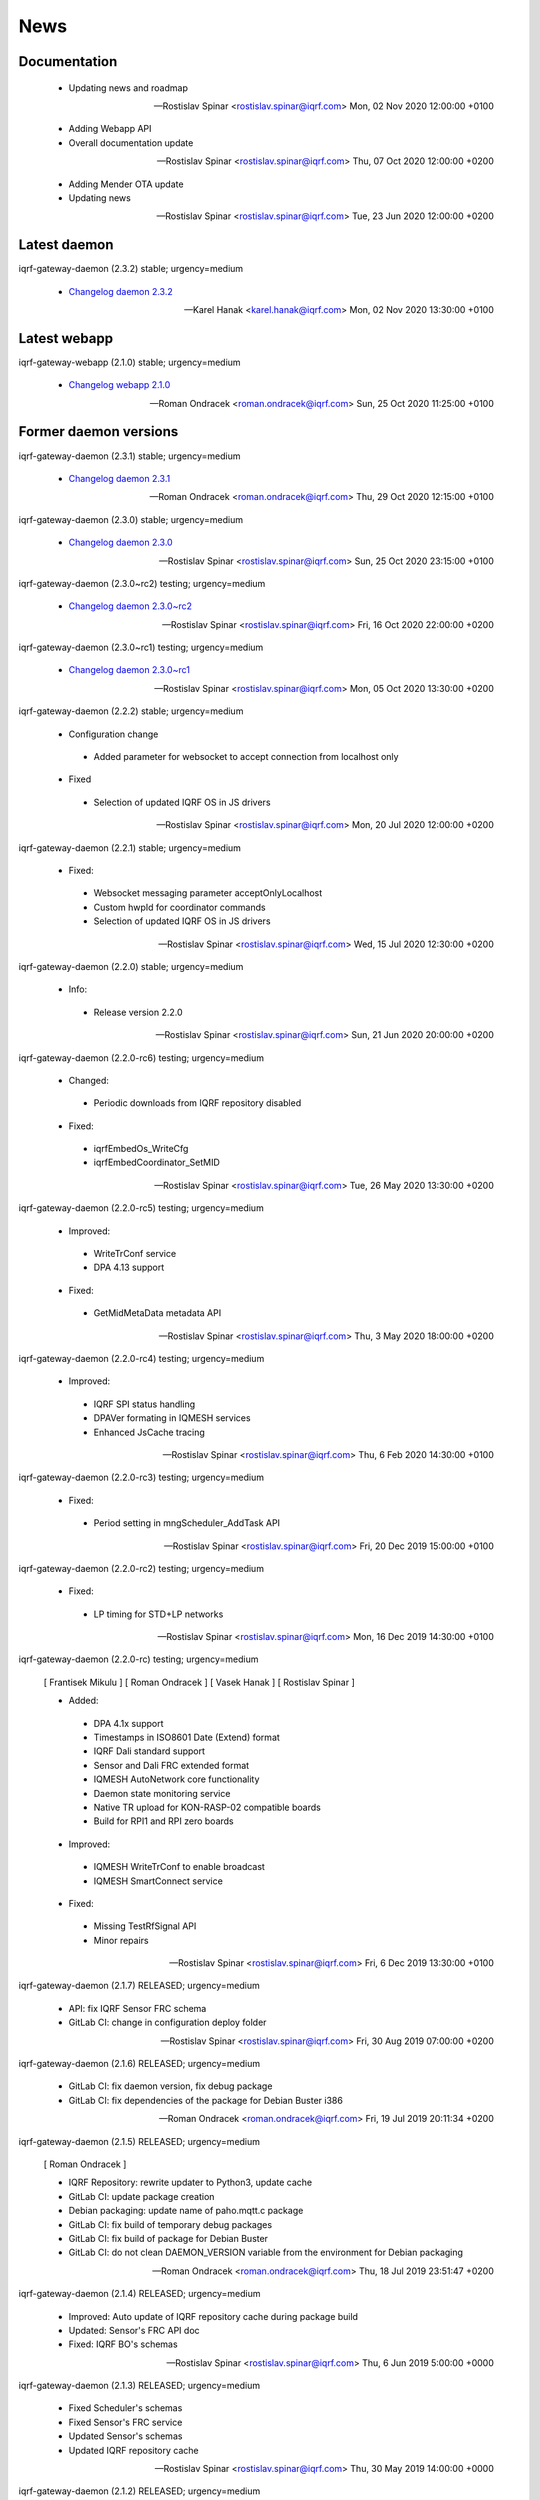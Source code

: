 ﻿News
====

Documentation
-------------

 * Updating news and roadmap

 -- Rostislav Spinar <rostislav.spinar@iqrf.com>  Mon, 02 Nov 2020 12:00:00 +0100

 * Adding Webapp API
 * Overall documentation update

 -- Rostislav Spinar <rostislav.spinar@iqrf.com>  Thu, 07 Oct 2020 12:00:00 +0200

 * Adding Mender OTA update
 * Updating news

 -- Rostislav Spinar <rostislav.spinar@iqrf.com>  Tue, 23 Jun 2020 12:00:00 +0200

Latest daemon
-------------

iqrf-gateway-daemon (2.3.2) stable; urgency=medium

 * `Changelog daemon 2.3.2`_

 -- Karel Hanak <karel.hanak@iqrf.com>  Mon, 02 Nov 2020 13:30:00 +0100

.. _`Changelog daemon 2.3.2`: https://gitlab.iqrf.org/open-source/iqrf-gateway-daemon/-/blob/v2.3.2/debian/changelog#L1

Latest webapp
-------------

iqrf-gateway-webapp (2.1.0) stable; urgency=medium

 * `Changelog webapp 2.1.0`_

 -- Roman Ondracek <roman.ondracek@iqrf.com>  Sun, 25 Oct 2020 11:25:00 +0100

.. _`Changelog webapp 2.1.0`: https://gitlab.iqrf.org/open-source/iqrf-gateway-webapp/-/blob/v2.1.0/debian/changelog#L1

Former daemon versions
----------------------

iqrf-gateway-daemon (2.3.1) stable; urgency=medium

 * `Changelog daemon 2.3.1`_

 -- Roman Ondracek <roman.ondracek@iqrf.com>  Thu, 29 Oct 2020 12:15:00 +0100

.. _`Changelog daemon 2.3.1`: https://gitlab.iqrf.org/open-source/iqrf-gateway-daemon/-/blob/v2.3.1/debian/changelog#L1

iqrf-gateway-daemon (2.3.0) stable; urgency=medium

 * `Changelog daemon 2.3.0`_

 -- Rostislav Spinar <rostislav.spinar@iqrf.com>  Sun, 25 Oct 2020 23:15:00 +0100

.. _`Changelog daemon 2.3.0`: https://gitlab.iqrf.org/open-source/iqrf-gateway-daemon/-/blob/v2.3.0/debian/changelog#L1

iqrf-gateway-daemon (2.3.0~rc2) testing; urgency=medium

 * `Changelog daemon 2.3.0~rc2`_

 -- Rostislav Spinar <rostislav.spinar@iqrf.com>  Fri, 16 Oct 2020 22:00:00 +0200

.. _`Changelog daemon 2.3.0~rc2`: https://gitlab.iqrf.org/open-source/iqrf-gateway-daemon/-/blob/v2.3.0-rc2/debian/changelog#L1

iqrf-gateway-daemon (2.3.0~rc1) testing; urgency=medium

 * `Changelog daemon 2.3.0~rc1`_

 -- Rostislav Spinar <rostislav.spinar@iqrf.com>  Mon, 05 Oct 2020 13:30:00 +0200

.. _`Changelog daemon 2.3.0~rc1`: https://gitlab.iqrf.org/open-source/iqrf-gateway-daemon/-/blob/v2.3.0-rc1/debian/changelog#L1

iqrf-gateway-daemon (2.2.2) stable; urgency=medium
 
 * Configuration change
  * Added parameter for websocket to accept connection from localhost only 
 
 * Fixed
  * Selection of updated IQRF OS in JS drivers

 -- Rostislav Spinar <rostislav.spinar@iqrf.com>  Mon, 20 Jul 2020 12:00:00 +0200

iqrf-gateway-daemon (2.2.1) stable; urgency=medium

 * Fixed:
  * Websocket messaging parameter acceptOnlyLocalhost
  * Custom hwpId for coordinator commands
  * Selection of updated IQRF OS in JS drivers

 -- Rostislav Spinar <rostislav.spinar@iqrf.com>  Wed, 15 Jul 2020 12:30:00 +0200

iqrf-gateway-daemon (2.2.0) stable; urgency=medium

 * Info:
  * Release version 2.2.0

 -- Rostislav Spinar <rostislav.spinar@iqrf.com>  Sun, 21 Jun 2020 20:00:00 +0200

iqrf-gateway-daemon (2.2.0-rc6) testing; urgency=medium

 * Changed:
  * Periodic downloads from IQRF repository disabled

 * Fixed:
  * iqrfEmbedOs_WriteCfg
  * iqrfEmbedCoordinator_SetMID 

 -- Rostislav Spinar <rostislav.spinar@iqrf.com>  Tue, 26 May 2020 13:30:00 +0200

iqrf-gateway-daemon (2.2.0-rc5) testing; urgency=medium

 * Improved:
  * WriteTrConf service
  * DPA 4.13 support

 * Fixed:
  * GetMidMetaData metadata API 

 -- Rostislav Spinar <rostislav.spinar@iqrf.com>  Thu, 3 May 2020 18:00:00 +0200

iqrf-gateway-daemon (2.2.0-rc4) testing; urgency=medium

 * Improved:
  * IQRF SPI status handling
  * DPAVer formating in IQMESH services
  * Enhanced JsCache tracing 

 -- Rostislav Spinar <rostislav.spinar@iqrf.com>  Thu, 6 Feb 2020 14:30:00 +0100

iqrf-gateway-daemon (2.2.0-rc3) testing; urgency=medium

 * Fixed:
  * Period setting in mngScheduler_AddTask API

 -- Rostislav Spinar <rostislav.spinar@iqrf.com>  Fri, 20 Dec 2019 15:00:00 +0100

iqrf-gateway-daemon (2.2.0-rc2) testing; urgency=medium

 * Fixed:
  * LP timing for STD+LP networks

 -- Rostislav Spinar <rostislav.spinar@iqrf.com>  Mon, 16 Dec 2019 14:30:00 +0100

iqrf-gateway-daemon (2.2.0-rc) testing; urgency=medium

 [ Frantisek Mikulu ]
 [ Roman Ondracek ]
 [ Vasek Hanak ]
 [ Rostislav Spinar ]

 * Added:
  * DPA 4.1x support
  * Timestamps in ISO8601 Date (Extend) format
  * IQRF Dali standard support
  * Sensor and Dali FRC extended format
  * IQMESH AutoNetwork core functionality
  * Daemon state monitoring service
  * Native TR upload for KON-RASP-02 compatible boards
  * Build for RPI1 and RPI zero boards

 * Improved: 
  * IQMESH WriteTrConf to enable broadcast
  * IQMESH SmartConnect service
  
 * Fixed: 
  * Missing TestRfSignal API
  * Minor repairs

 -- Rostislav Spinar <rostislav.spinar@iqrf.com>  Fri, 6 Dec 2019 13:30:00 +0100

iqrf-gateway-daemon (2.1.7) RELEASED; urgency=medium

 * API: fix IQRF Sensor FRC schema
 * GitLab CI: change in configuration deploy folder

 -- Rostislav Spinar <rostislav.spinar@iqrf.com>  Fri, 30 Aug 2019 07:00:00 +0200

iqrf-gateway-daemon (2.1.6) RELEASED; urgency=medium

 * GitLab CI: fix daemon version, fix debug package
 * GitLab CI: fix dependencies of the package for Debian Buster i386

 -- Roman Ondracek <roman.ondracek@iqrf.com>  Fri, 19 Jul 2019 20:11:34 +0200

iqrf-gateway-daemon (2.1.5) RELEASED; urgency=medium

 [ Roman Ondracek ]

 * IQRF Repository: rewrite updater to Python3, update cache
 * GitLab CI: update package creation
 * Debian packaging: update name of paho.mqtt.c package
 * GitLab CI: fix build of temporary debug packages
 * GitLab CI: fix build of package for Debian Buster
 * GitLab CI: do not clean DAEMON_VERSION variable from the environment for Debian packaging

 -- Roman Ondracek <roman.ondracek@iqrf.com>  Thu, 18 Jul 2019 23:51:47 +0200

iqrf-gateway-daemon (2.1.4) RELEASED; urgency=medium

 * Improved: Auto update of IQRF repository cache during package build
 * Updated: Sensor's FRC API doc
 * Fixed: IQRF BO's schemas
   
 -- Rostislav Spinar <rostislav.spinar@iqrf.com>  Thu, 6 Jun 2019 5:00:00 +0000

iqrf-gateway-daemon (2.1.3) RELEASED; urgency=medium

 * Fixed Scheduler's schemas
 * Fixed Sensor's FRC service
 * Updated Sensor's schemas
 * Updated IQRF repository cache
   
 -- Rostislav Spinar <rostislav.spinar@iqrf.com>  Thu, 30 May 2019 14:00:00 +0000

iqrf-gateway-daemon (2.1.2) RELEASED; urgency=medium

 * Removing Autonetwork service from API and CFG
  
 -- Rostislav Spinar <rostislav.spinar@iqrf.com>  Sun, 12 May 2019 21:00:00 +0000

iqrf-gateway-daemon (2.1.1) RELEASED; urgency=medium

 [ Frantisek Mikulu ]
 [ Roman Ondracek ]
 [ Rostislav Spinar ]

 * IQRF UART receive handling improved
 * IQRF repository cache updated
  
 -- Rostislav Spinar <rostislav.spinar@iqrf.com>  Wed, 8 May 2019 23:30:00 +0000

iqrf-gateway-daemon (2.1.0) RELEASED; urgency=medium

 [ Frantisek Mikulu ]
 [ Michal Konopa ]
 [ Vasek Hanak ]
 [ Dusan Machut ]
 [ Roman Ondracek ]
 [ Rostislav Spinar ]

 * DPAv40x support
 * Metadata API introduced
 * IQMESH service for RemoveBond
 * Scheduler API enhanced and persistent
 * Deb packages for Armel arch
 * Docker support
 * Source code released
 * Many fixes and improvements 
  
 -- Rostislav Spinar <rostislav.spinar@iqrf.com>  Fri, 3 May 2019 13:30:00 +0000

iqrf-gateway-daemon (2.0.0) RELEASED; urgency=medium

 [ Frantisek Mikulu ]
 [ Michal Konopa ]
 [ Roman Ondracek ]
 [ Rostislav Spinar ]

 * Requesting initial async packet from the coordinator if not received during boot
 * Monitoring initial async packet from the coordinator during runtime and setting RF mode
 * WriteTrConf service improved
 * BondNodeLocal and SmartConnect services improved
 * Setting hwpId for IQRF Sensor FRC fixed

 -- Rostislav Spinar <rostislav.spinar@iqrf.com>  Thu, 22 Nov 2018 12:00:00 +0000

iqrf-gateway-daemon (2.0.0-rc) testing; urgency=medium

 [ Frantisek Mikulu ]
 [ Michal Konopa ]
 [ Vasek Hanak ]
 [ Dusan Machut ]
 [ Vlastimil Kosar ]
 [ Roman Ondracek ]
 [ Jaromir Mastik ]
 [ Michal Valny ]
 [ Rostislav Spinar ]

 * IQRF JSON API v2, v1
 * IQRF Standard
 * IQRF Repository - offline/online
 * IQMESH Network services
 * MQ, MQTT, Websocket messaging
 * SPI, UART, CDC interfaces
 * DPA timing - unicast, broadcast, FRC
 * DPA 3.03, 3.02

 -- Rostislav Spinar <rostislav.spinar@iqrf.com>  Tue, 31 Oct 2018 11:20:00 +0000

Former webapp versions
----------------------

iqrf-gateway-webapp (2.1.0~rc3) testing; urgency=medium

 * `Changelog webapp 2.1.0~rc3`_

 -- Roman Ondracek <roman.ondracek@iqrf.com>  Wed, 14 Oct 2020 01:55:00 +0200

.. _`Changelog webapp 2.1.0~rc3`: https://gitlab.iqrf.org/open-source/iqrf-gateway-webapp/-/blob/v2.1.0-rc3/debian/changelog#L1

iqrf-gateway-webapp (2.1.0~rc2) testing; urgency=medium

 * `Changelog webapp 2.1.0~rc2`_

 -- Roman Ondracek <roman.ondracek@iqrf.com>  Fri, 09 Oct 2020 00:15:00 +0200

.. _`Changelog webapp 2.1.0~rc2`: https://gitlab.iqrf.org/open-source/iqrf-gateway-webapp/-/blob/v2.1.0-rc2/debian/changelog#L1

iqrf-gateway-webapp (2.1.0~rc1) testing; urgency=medium

 * `Changelog webapp 2.1.0~rc1`_

 -- Roman Ondracek <roman.ondracek@iqrf.com>  Tue, 06 Oct 2020 06:10:00 +0200

.. _`Changelog webapp 2.1.0~rc1`: https://gitlab.iqrf.org/open-source/iqrf-gateway-webapp/-/blob/v2.1.0-rc1/debian/changelog#L1

iqrf-gateway-webapp (2.0.0) stable; urgency=medium

 * Info:
  * Release version 2.0.0

 -- Roman Ondracek <roman.ondracek@iqrf.com>  Mon, 22 Jun 2020 20:00:00 +0200

iqrf-gateway-webapp (2.0.0-rc17) testing; urgency=medium

  * Prepare for version 2.0.0-rc17
  * API: check user language and role while user creation and editing
  * Makefile: fix patch for Doctrine ORM

 -- Roman Ondracek <roman.ondracek@iqrf.com>  Wed, 10 Jun 2020 21:15:00 +0200

iqrf-gateway-webapp (2.0.0-rc16) testing; urgency=medium

  * Prepare for version v2.0.0-rc16
  * Makefile: apply patches for installation
  * GitLab CI: fix Debian package creation for IQD-GW-01
  * Makefile: do not install documentations for dependencies
  * API: add JSON schema for WiFi network list
  * Feature: add link to Grafana dashboard
  * Tests: add skeleton for API automated testing
  * API: fix user edit Tests: add features
  * GitLab CI: add API testing
  * GitLab CI: fix configuration
  * GitLab CI: fix syntax
  * API: fix API endpoint for user creation
  * API: fix JWT authenticator
  * Behat: refactor features
  * Behat: fix coding style
  * Gateway: fix disk, memory and swap sizes on 32-bit systems
  * Install: add error messages for SQL driver is missing (fix IQRF-GATEWAY-WEBAPP-3B) and database table is missing (fix IQRF-GATEWAY-WEBAPP-28)
  * Docker: fix images for latest tags
  * GitLab CI: fix IQD-GW-01 stable package build

 -- Roman Ondracek <roman.ondracek@iqrf.com>  Sat, 06 Jun 2020 10:30:51 +0200

iqrf-gateway-webapp (2.0.0-rc15) testing; urgency=medium

  * Prepare for version 2.0.0-rc15
  * Config: fix Tracer file configuration forms
  * Core: replace form renderer
  * Config: fix TRacer file confuguration tool
  * Gateway: add list of installed packages into diagnostics archive
  * IQRF net: add workaround for DNS servers with scoped IPv6 address
  * Add tests, fix coding style
  * NPM: update dependencies
  * Fix Server Error page
  * Kernel: handle invalid or nonexistent version file
  * Guzzle: set timeout to 10 seconds
  * Core: refactor optional feature management, disable version checker
  * Gateway: check certificate and private key existence (fixes IQRF-GATEWAY-WEBAPP-1Q)
  * Console: fix coding style
  * Service: handle service manager process timeout (fixes IQRF-GATEWAY-WEBAPP-32)
  * Gateway: handle nonexistent IQRF Gateway Daemon log file (fixes IQRF-GATEWAY-WEBAPP-18)

 -- Roman Ondracek <roman.ondracek@iqrf.com>  Sun, 24 May 2020 23:30:00 +0200

iqrf-gateway-webapp (2.0.0-rc14) testing; urgency=medium

  * Prepare for version 2.0.0-rc14
  * Makefile: install also files for API
  * IQRF net: hide empty footers in Standard manager
  * IQRF net: add previous light level indication (fix #234)
  * Update messages
  * Core: skip unreadable directories and files in ZIP archive
  * Config: trace verbosity level input make case insensitive
  * Core: fix permission fixing
  * Config: catch exceptions in scheduler task manager
  * Core: fix permission fixing while writing into file

 -- Roman Ondracek <roman.ondracek@iqrf.com>  Thu, 14 May 2020 23:45:00 +0200

iqrf-gateway-webapp (2.0.0-rc13) testing; urgency=medium

  * Prepare for version v2.0.0-rc13
  * Service: fix flash messages in different modules
  * IQRF net: update P2P input labels in the TR configuration form
  * Config: fix scheduler form validation
  * IQRF net: partially disable TR configuration cache, fix FRC checkbox
  * Console: refactor commands
  * IQRF network: fix WebSocket client debug panel
  * IQRF network: refactor form factories
  * Config: hide disabled IQRF interfaces

 -- Roman Ondracek <roman.ondracek@iqrf.com>  Fri, 08 May 2020 00:30:00 +0200

iqrf-gateway-webapp (2.0.0-rc12) testing; urgency=medium

  * Api: add REST API skeleton
  * API: add gateway endpoints
  * API: update annotations
  * API: add enpoint for IQRF IDE Macros
  * API: add diagnostics endpoint
  * API: add enponts to get and list component instances's configuration
  * API: add API endpoints for IQRF Gateway Daemon service manipulation
  * API: add endpoints for PIXLA client service manipulation
  * API: add API endpoints for Unattended upgrades service manipulation
  * API: add CORS policy
  * API: expose headers, fix annotations
  * API: add Basic authorization
  * Gateway: fix TR info displaying
  * API: add some clouds manager endpoints, fix coding style
  * API: fix authenticator
  * API: fix indentation in annotations
  * API: add endpoint for configuration component instance editing
  * API: add endpoints for component instance creating and deleting
  * API: add endpoints for editing and returning main configuration
  * API: add endpoint to create new component
  * API: use JWT authorization
  * API: fix JWT authorization
  * API: add endpoints to list network connections and interfaces
  * API: fix CORS headers
  * API: add API endpoints for connecting and disconnecting network interfaces
  * API: add endpoints for component configuration deleting and editing
  * API: edits the endpoint to get information about the configuration component
  * API: add endpoint to get network connection detail
  * API: add middleware for OPTION HTTP method handeling
  * API: Add respose entities
  * API: fix annotations, add entities
  * API: add endpoint to edit network connection
  * API: add endpoint to delete the network connection
  * API: fix bug in JWT authorization
  * API: fix coding style in JWT authorization
  * API: add SSH daemon service manager endpoints
  * Tests: add missing tests
  * Tests: add missing tests
  * API: add endpoint for network connectivity check
  * Network: add method to list available WiFi networks
  * Core: fix redirect after sign in
  * Gateway: add simple TLS certificate manager API: fix JWT signer
  * API: fix OpenAPI schema endpoint
  * API: add Amazon AWS IoT connection endpoint
  * Fix coding style
  * API: add JWT signature validation
  * Gateway: fix SSH daemon service manager (fix #231)
  * API: refactor OpenAPI specification endpoint
  * Config: fix creating a new component instance
  * Debian packaging: use IQRF Gateway Daemon's certificate for HTTPS, warmup templates during installation
  * API: catch invalid JSON exception
  * API: handle more error states in the configuration manager
  * API: add IQRF Gateway Daemon configuration schemas
  * API: add schemas for User manager and IQRF Gateway Webapp version endpoint
  * API: add more JSON schemas
  * API: add more JSON schemas
  * API: refactor service manager
  * GitLab CI: allow coverage stage to fail
  * Core: add privileged file manager
  * API: add endpoint to get IQRF interfaces
  * API: add JSON schema for Amazon AWS IoT connection creation
  * API: fix specification
  * API: fix User manager endpoints
  * Prepare for version 2.0.0-rc12
  * Composer: fix dependencies on older PHP versions
  * Fix typos
  * Fix coding style
  * API: fix typo in exception
  * Gateway: refactor system service controlling
  * IQRF net: remove DPA response parsers
  * Debian packaging: fix template warmup
  * Service: redesign status page

 -- Roman Ondracek <roman.ondracek@iqrf.com>  Mon, 04 May 2020 22:00:00 +0200

iqrf-gateway-webapp (2.0.0-rc11) testing; urgency=medium

  * Prepare for version 2.0.0-rc11
  * Debian packaging: disable debug info in postinst
  * Config: skip corrupted files in listings
  * Tests: fix coding style
  * Composer: update UUID library
  * Debian packaging: fix tempates warmup
  * Debian packaging: fix postint script
  * Use Doctrine instead of Nette Database

 -- Roman Ondracek <roman.ondracek@iqrf.com>  Fri, 24 Apr 2020 15:00:00 +0200

iqrf-gateway-webapp (2.0.0-rc10) testing; urgency=medium

  * Prepare for version 2.0.0-rc10
  * Debian packaging: fix iqrf-gateway-webapp-manager installation
  * Disable secure flag in session cookies

 -- Roman Ondracek <roman.ondracek@iqrf.com>  Fri, 17 Apr 2020 00:22:05 +0200

iqrf-gateway-webapp (2.0.0-rc9) testing; urgency=medium

  * Prepare for version 2.0.0-rc9
  * Debian packaging: fix Apache2 configuration installation
  * Debian packaging: use PHP-FPM in Apache2 site configuration
  * Makefile: add skeleton of install target
  * Debian packaging: fix SQLite database owner
  * Debian packaging: update mainteiner scripts

 -- Roman Ondracek <roman.ondracek@iqrf.com>  Wed, 15 Apr 2020 23:30:00 +0200

iqrf-gateway-webapp (2.0.0-rc8) testing; urgency=medium

  * Prepare for version 2.0.0-rc8
  * IQRF net: update flash messages on Coordinator upload page

 -- Roman Ondracek <roman.ondracek@iqrf.com>  Tue, 14 Apr 2020 01:32:00 +0200

iqrf-gateway-webapp (2.0.0-rc7) testing; urgency=medium

  * Core: fix redirect after sign in
  * Core: hide User ID column for normal users
  * IQRF net: add TR configuration success read flash message for BFUs
  * Prepare for version 2.0.0-rc7
  * Config: skip invalid scheduler task files
  * Tests: fix scheduler tests
  * Config: enable IQRF Info component configuration tool for all users
  * IQRF net: add error message for device info table if daemon is not correctly responding
  * Core: add another redirect if the user is signed in (fix #226)
  * IQRF net: fix TR configuration form (fix #220)
  * Core: use own directory for sessions (fix #230)
  * IQRF net: add error messages for incorrect DPA sections (fix #221)
  * IQRF net: add missing Alternative DSM channel input field in TR configuration (fix #220)
  * Config: restart IQRF Gateway Daemon after scheduler task import
  * Config: fix texts on Scheduler task import page
  * IQRF net: fix typos in error messages for incorrect HWPID in DPA packet/JSON request
  * Gateway: fix SSH daemon service manager (fix #231)
  * Monolog: disable Git processor
  * Core: fix datagrid overflow (fix #233), fix sidabar toggle icon, update dependencies
  * Debian packaging: use IQRF Gateway Daemon's certificate for HTTPS, warmup templates during installation
  * Debian packaging: disable command printing
  * Config: fix scheduler ZIP archive import

 -- Roman Ondracek <roman.ondracek@iqrf.com>  Mon, 13 Apr 2020 00:25:00 +0200

iqrf-gateway-webapp (2.0.0-rc6) testing; urgency=medium

  * Core: hide unnecessary inputs in user add form
  * Gateway: rename IQRF Gateway Daemon and SSH daemon service managers
  * Gateway: redesign power control

 -- Roman Ondracek <roman.ondracek@iqrf.com>  Thu, 19 Mar 2020 13:20:00 +0100

iqrf-gateway-webapp (2.0.0-rc5) testing; urgency=medium

  * Update dependencies
  * IQRF net: rename error message "No response from IQRF Gateway Daemon." (fix #221)
  * Core: rename user edit form save button (fix #222)
  * IQRF net: fix coding style in IQRF Standard Sensor form template
  * Config: add scheduler's task validation
  * Config: fix scheduler's task validation
  * Config: rename labels in the scheduler's task configuration form
  * IQRF net: disable FRC embedded peripheral configuration for DPA 4.xx, rename TR configuration write button (fix #220)
  * IQRF net: fix coding style
  * Core: add link to docs (fix #223)
  * IQRF net: add information about the daemon restarting  at Coordinator upload page (fix #224)
  * Core: fix bug at sign in page (fix #226)
  * Config: fix uncatched exception in scheduler task editor
  * Config: add cache directory permissions workaround
  * Network: check exit code when reading network connection, add network connection deletion
  * Gateway: add SSH daemon service manager (fix #227)
  * IQRF net: skip devices with invalid address in device map

 -- Roman Ondracek <roman.ondracek@iqrf.com>  Wed, 18 Mar 2020 19:40:00 +0100

iqrf-gateway-webapp (2.0.0-rc4) testing; urgency=medium

  * Sentry: update DSN keys
  * IQRF Net: fix JSON API request validation
  * GitLab CI: remove Debian 9 Stretch image generation for testing
  * GitLab CI: update phpDocumentator
  * Makefile: fix test target
  * Config: refactor scheduler manager
  * Debian packaging: skip tests
  * Config: add JSON schema validations for imported scheduler's tasks

 -- Roman Ondracek <roman.ondracek@iqrf.com>  Wed, 12 Feb 2020 10:50:00 +0100

iqrf-gateway-webapp (2.0.0-rc3) testing; urgency=medium

  * IQRF Net: remove DALI support message
  * IQRF Net: fix ping nodes
  * Debian packaging: support also Apache2 web server and support multiple PHP versions
  * IQRF net: add confirmation messages for removing a node and clearing all bonds
  * Core: fix version
  * Fix coding style
  * Core: update router
  * IQRF net: add missing flash messages at Send DPA package and Send JSON request pages (fix #204)
  * Gateway: show the latest modified log file (fix #209)
  * Gateway: fix version and coding style
  * IQRF Net: merge TR configuration forms Core: refactor menu, user edit form and sign in
  * Core: update sign in logo, refactor sign out
  * Core: fix error pages
  * Config: enable JSON Metadata API configuration tool also for normal users
  * IQRF Net: rename TR upload to Coordinator upload, add info message (fix #202)
  * IQRF Net: show HWPID on Device enumeration page
  * Gateway: fix log viewer
  * IQRF Net: remove Autonetwork emdedded from DPA Macros (fix #216)
  * IQRF Net: edit texts on Coordinator upload page (fix #202)
  * Core: remove password hash from user list method
  * Core: try to fix permissions after file manipulation failure (fix #214)
  * Core: move CSS and JS source directories to the root directory
  * IQRF Net: remove old IQRF IDE Macros files
  * Gateway: refactor service control
  * Gateway: refactor unattended upgrade control panel
  * Gateway: refactor gateway mode control panel (fix #210)
  * IQRF Net: refactor TR configuration
  * IQRF Net: fix RF channel inputs in TR configuration
  * Core: fix password change for normal users
  * Gateway: remove one extra button for log downloading
  * Core: hide role and language columns in user datagrid for normal users
  * Core: fix coding style, refactor user datagrid
  * IQRF Net: fix TR configuration writing for nodes
  * Config: refactor scheduler configuration form, add support for multiple messages in one task (fix #219)
  * Config: fix scheduler configuration migration
  * IQRF Net: remove JSON API messages conversion to array (fix #194)
  * Config: fix save and restart button in scheduler task configuration form
  * Config: add redirect to datagrid if scheduler task does not exist
  * IQRF Net: add JSON API request validation on Send JSON request page
  * Config: add IQRF Info configuration tool (fix #200)
  * Config: fix datagrids - fix CSS overflow, fix AJAX snippet
  * Cloud: improve Hexio IoT Platform MQTT connection wizard
  * Install: add GW information download button (fix #218)
  * PHPStan: fix rule

 -- Roman Ondracek <roman.ondracek@iqrf.com>  Sun, 09 Feb 2020 20:45:00 +0100

iqrf-gateway-webapp (2.0.0-rc2) testing; urgency=medium

  * Tests: fix tests for the webapp's version
  * GitLab CI: fix stable package deployment
  * Add PHP 7.4 support, update Monolog and Sentry (fix #179)
  * Debian packaging: fix patches
  * Add Rector, fix coding style

 -- Roman Ondracek <roman.ondracek@iqrf.com>  Mon, 06 Jan 2020 13:37:07 +0100

iqrf-gateway-webapp (2.0.0-rc1) testing; urgency=medium

  [ Roman Ondracek ] 
  [ Rostislav Špinar ]

  * Fix test for the version manager
  * Add locks for tests which is manipulating with files
  * Catch exceptions in the scheduler configuration manager
  * Create a snapshot build of Debian package
  * Add sudo as Debian package dependency
  * Update IQRF Gateway Daemon's SPI configuration tool
  * Fix SPI pins mapping tool for SBCs
  * Update the installation guide
  * Add more translations for the datagrid
  * Add a skeleton of user documentation
  * Fix permissions in the Debian package
  * Hide OTA upload configuration tool
  * Fix typo in IQMESH configuration tool's presenter
  * Fix lintian tag `embedded-javascript-library`
  * Add packages `python3-sphinx` and `rsync` to the testing Docker image
  * Add the API documentation and User documentation deploy to GitLab CI
  * Add SSH client to the testing Docker image
  * Add `recommonmark` to the testing Docker image
  * Fix path to the user documentation to deploy
  * Fix Docker images
  * Fix a grammatical mistake in the user documentation
  * Add MQTT topics to the MQTT datagrid
  * Show only necessary components for a normal user
  * Add a method to get UART interfaces available in the system
  * Refactor IQRF CDC and SPI configuration presenters
  * Fix components order in the generic configuration manager
  * Add a lock before a scheduler's task deletion in the test
  * Fix a bug in the IQRF Gateway Daemon's configuration import
  * Add the IQRF UART interface configuration tool
  * Add JSON highlighter
  * Partially refactor websocket client
  * Refactor a websocket client
  * Change coding style checker's settings
  * Fix a translation in GW info
  * Update names of IQRF Gateway Daemon's directories
  * Refactor the version manager
  * Refactor tests for getting information about the gateway
  * Refactor the service manager
  * Add debug information into Websocket client
  * Fix bug in a saving of IQRF Gateway Daemon's configuration file
  * Update SPI and UART GPIO pins names
  * Fix URL to IQRF Gateway Daemon's websocket server
  * Refactor managers for a creation connection into cloud services
  * Fix bug in tests
  * Add a guide how to install PHP 7.2 on Raspbian 9
  * Refactor test for IQRF Gateway Daemon's service manager
  * Fix configuration error messages
  * Add more tests for cloud service managers
  * Fix the path for certificates for MQTT connections
  * Create the directory for certificates for MQTT connections
  * Fix IQRF JSON requests
  * Fix IQRF JSON requests in tests
  * Add a SPI port mapping
  * Rename the configuration tool for components for normal users
  * Move the navigation to own template
  * Fix whitespaces in the navigation
  * Add a port and pins mapping for UART interface
  * Update the PGP key of PHP repository for Raspbian
  * Update the root CA certificate for Amazon AWS IoT
  * Fix bug in the generic cloud service manager
  * Fix component's status changing from datagrid
  * Fix redrawing of the component's datagrid
  * Remove support of the old websocket service - shape::WebsocketService
  * Fix websocket interface manager
  * Allow status changes from the datagrid for MQ, MQTT and Websocket interface
  * Fix bugs in JSON validation against the JSON schema
  * Allow status changes from the datagrid for WebSocket messagings
  * Fix typos, update PHPDocs, sort imports and format source code
  * Add links to PDF and video guides for cloud services
  * Add the CLI tool for managing webapp
  * Refactor CLI tool
  * Add man page
  * Update Debian package and man page
  * Update docker images for testing
  * Add PHP 7.3 support to Travis CI
  * Update composer in PHP 7.2 and PHP 7.3 builds in GitLab CI
  * Cleanup IQRF DPA configuration tool
  * Refactor DPA request and response manager
  * Change namespace for IQRF Network module
  * Fix test for the router
  * Rename the file with translations for IQRF Network manager
  * Fix send DPA raw form
  * Scheduler uses APIv2 and displays the task time in human readable format
  * Fixed names of namespaces
  * Fix bugs in the scheduler's configuration tool
  * Improve user's data grid
  * Remove scheduler from manageable components by normal user
  * Fix IQRF Gateway Daemon's log viewer
  * Fix timezone in tests
  * Fix URL for checking updates
  * Update the installation guide
  * Decrease default WS client timeout to 26 seconds
  * Add scheduler's configuration migration
  * Redesign
  * Fix coding style
  * Add favicon
  * Fix bug in GW diagnostics
  * Use only stable composer's packages (fix problem with DI)
  * Add disk, memory and swap usages
  * Add IQMESH Network bonding manager
  * Use new API for setting an access password and an user key
  * Add IQMESH enumeration manager, add DPA version and RF mode to GW info
  * Fix name of IBM Cloud
  * Change the order of cloud services
  * Fix disk usage unit conversion
  * Add information about IQRF Gateway to GW info
  * Update phpDocumentator
  * Fix coding style
  * Follow redirects in phpDocumentator's download links
  * Fix bug in a swap usage
  * Update notification about a new version and about an offline mode
  * Fix changing of the IQRF Gateway Daemon mode
  * Fix badges in Read me, fix packagist's package name
  * Fix GitLab CI badge's URL
  * Fix the coding style in Read me
  * Workaround for broken dependencies of Kdyby/Translation
  * Update dependency on IQRF Gateway Daemon's Debian package
  * Update IQRF IDE Macros
  * Add code coverage generation into GitLab CI
  * Fix settings of coding style checker
  * Reload nginx service only if nginx service is started in Debian package installation and uninstallation
  * Add Docker testing images building and deploying into GitLab CI
  * Update Docker images for testing
  * Fix Docker testing images building and deploying in GitLab CI
  * Fix upload of testing Docker images to Docker Hub
  * Update Sentry's DSN
  * Revert "Remove a configuration tool for Tracer"
  * Fix a configuration tool for trace files
  * Add a basic datagrid for trace file service configuration tool
  * Update Docker images
  * Refactor GitLab CI configuration
  * Fix GitLab CI configuration
  * Fix GitLab CI configuration
  * Allow build failure of Docker image for Raspberry Pi
  * Add SPI restart option into IQRF SPI configuration tool
  * Set IQRF Gateway Daemon's WS server URL via ENV variable
  * Build new Docker images for each commit
  * Remove PHP 7.2 from the testing Debian Buster image
  * Remove build of Docker images for RPi (segfault) and update testing Docker images
  * Update changelog
  * Workaround for a failing creation of a new MQTT connection due unset values (fix #113)
  * Add form for sending a raw JSON DPA requests
  * Update the installation wizard, add button to show some GW info in the installation wizard
  * Fix coding style
  * Build and upload Docker images after tests
  * Fix a typo in GitLab CI's configuration
  * Fix coding style
  * Fix indents in composer file
  * Fix coding style
  * Fix templates for Tracer configuration tool
  * Fix Debian package dependencies
  * Make from a custom shell manager (`App\CoreModule\Models\CommandManager`) an adapter for `symfony/process` (fix #132)
  * Update PHP dependencies
  * Add prototype of IQRF Gateway Updater
  * Fix coding style in IQRF Gateway Updater
  * Fix coding style in lang files
  * Add gwmon customer ID to GW info, remove TR info from installation GW info
  * Remove unused imports form installation GW info presenter
  * Fix path to the gwmon customer ID
  * Add link to IQRF Gateway updater into webapp's navigation
  * Fix the Send JSON request form, add JSON schema validation for JSON requests to send
  * Fix coding style in IQRF network module
  * Add a new rfMode detection
  * Fix creation of JSON api request
  * Fix getting information about the Coordinator
  * Fix coding style in JSON API request
  * Fix RF mode parser
  * Refactor board managers
  * Use NPM and webpack for CSS and JS dependencies, add Sentry and textarea autosize
  * Refactor JS, add ESLint
  * Fix a default directory with scheduler's tasks
  * Rename Send JSON DPA request to Send IQRF JSON request
  * Fix an error message when a file with scheduler's tasks is not found
  * Optimize CSS and JS files for JSON highlighter
  * Add CSS minimizer, split JS files into modules, fix UART ports and pins selector
  * Add new JS files into the main template
  * Add EditorConfig
  * Fix PHPDoc for WS client's exceptions
  * Add a skeleton for a new IQMESH Network manager
  * Refactor IQMESH Network manager - mainly sections bonding and discovery, fix small bugs in IQMESH Network manager
  * Fix unexpected tabulars in IQMESH Network manager
  * Fix name for PIXLA Token and IQMESH Network type
  * Fix whitespaces in GW Info manager
  * Add Debian package deployment into GitLab CI
  * Fix Debian package deployment in GitLab CI
  * Fix development Debian package deployment environment name in GitLab CI
  * Fix IQMESH Security title
  * Fix missing title for IQRF IDE Macros
  * Hide Power user role in the first user creation
  * Split off TR configuration from IQMESH Network Manager
  * Simplify TR configuration tab names
  * Add an missing empty param object to Clean all bonds request
  * Swap positions of IQMESH Network manager and TR configuration
  * Fix title of IQMESH Network manager's form
  * Fix network type change
  * Remove an unnecessary message Id control in WebSocket client
  * Refactor WebSocket client
  * Fix a visibility of stopSync method of WebSocket client
  * Use a package contributte/monolog instead of an unmaintained package Kdyby/Monolog for the error logging into Sentry
  * Update PHPStan to version 0.11
  * Fix WebSocket client
  * Add Devices info into IQMESH Network manager
  * IQMESH Network manager: use decimal addresses instead of hexadecimals
  * TR configuration: do not fill embedded peripherals if the response is not successful
  * Core: Redirect to previous page after log in when user is logged out due inactivity
  * Core: update translations
  * Console: add some extra commands
  * TR configuration: move the RF configuration to the OS section
  * TR configuration: add flash messages informing about the TR configuration saving status
  * TR configuration: add flash messages informing about the TR security saving status
  * IQMESH Network manager: add flash messages informing about a bonding a discovery status
  * IQMESH Network manager: add device enumeration
  * JSON API request: fix the message ID addition
  * WebSocket client: make checking a response status as optional
  * IQRF Network: add missing flash messages translations
  * Send IQRF JSON request: add link to the documentation
  * IQMESH Network manager: use `iqmeshNetwork_RemoveBond` service for removing a bond and clearing all bonds
  * Clouds, Send IQRF JSON request: open the documentation in a new tab/window
  * Configuration: update a configuration tool for Scheduler to work with the new format
  * Configuration: update scheduler's configuration migration manager
  * Configuration: add test for scheduler's configuration migration
  * Configuration: fix coding style in a test for scheduler's configuration migration
  * Configuration: fix scheduler's configuration tool (period in ms, startTime is required only with exactTime)
  * Gateway: add IQRF Gateway Daemon's metadata and scheduler to the diagnostics data
  * Debian package: generate and apply self-signed certificate during the package installation process
  * GitLab CI: deploy docs only from branch `master`
  * GitLab CI: ignore branch name during Debian package's changelog generation
  * Debian package: remove diacritics from a self-signed certificate info
  * Debian package: remove old unnecessary directory
  * Debian package: fix sudoers for webapp
  * Gateway: add actions for powering off and rebooting IQRF Gateway
  * All: update date in copyright notices
  * Translations: fix typos
  * Configuration: fix the addition of a new task in scheduler
  * Configuration: fix a timeout in IQRF Raw message in tasks in the scheduler
  * Configuration: fix tests for scheduler's configuration tool
  * IQRF Net: Add a warning if the interoperability will be violated due a change in TR configuration
  * Configuration: Fix cron time parsing in scheduler's configuration tool
  * Configuration: add a button for saving scheduler's configuration and IQRF Gateway Daemon restart
  * Configuration: add IQRF Gateway Daemon's restart after successful scheduler's configuration import
  * Configuration: add IQRF Gateway Daemon's restart after successful configuration import
  * IQRF Net: add the coordinator to the Device Info
  * IQRF Net: update translations
  * IQRF Net: Use decimal addresses in bonded and discovered nodes parsers
  * IQRF Net: add NADR to the access password and the user key managers
  * IQRF Net: add a form for network address changing in TR configuration
  * IQRF Net: add basic IQRF Standard sensor manager
  * IQRF Net: fix name of IQMESH Network manager
  * IQRF Net: Add IQRF Standard binary output and IQRF Standard light device enumeration
  * IQRF Net: add IQRF Standard binary output state setting
  * IQRF Net: add a button `Back to IQMESH Network manager` into device enumeration
  * IQRF Net: add getting states of IQRF Standard binary outputs
  * IQRF Net: add changing and getting power of IQRF Standard light and redesign IQRF Standard manager
  * All: update PHPDocs, fix typos
  * IQRF Net: add some missing tests
  * Gateway: add missing tests for IQRF Gateway's power control manager
  * IQRF Net: add some missing tests
  * Tests: remove expected and actual output, add unit tests for Service module
  * Tests: add the database test case
  * Core: update the command manager
  * Core: move the router under CoreModule
  * Tests: refactor tests
  * Gateway: add list of upgradable packages
  * Test: fix coding style
  * Tests: fix namespaces
  * Include deb package also for Ubuntu
  * Config: add JSON Metadata API configuration tool
  * Gateway: add list of upgradable packages
  * Gateway: add an unsupported package manager error flash message
  * Debian package: fix corrupted sudo configuration
  * Debian package: fix corrupted sudo configuration
  * Tests: fix the path to the JSON schemas
  * App: refactor application's bootstrap
  * Configuration: specify a file extension of the configuration archive
  * Composer: add commands for running coverage and tests
  * Configuration: update the format of scheduler's configuration
  * Configuration: fix cron format in scheduler configuration tool
  * All: refactor form factories
  * Configuration: fix typo in scheduler's configuration migration
  * Configuration: rename `DPA Handler timeout` to DPA `Confirmation/Response timeout` in DPA configuration tool
  * Gateway: move board managers and package managers into own namespaces
  * Cloud: fix URL to IBM Cloud CA certificate
  * Gateway: Show error messages if the webapp cannot read log files
  * Gateway: fix imports in IQRF Gateway Daemon's log viewer presenter
  * IQRF Net: add a vertical scrolling to IQRF Standard tables, round IQRF Standard sensor values to two decimal places
  * IQRF Net: remove '?' from IQRF Standard sensor's units
  * Core: handle empty directories in the ZIP archive manager
  * Downgrade Latte template engine
  * Tests: fix path to version manager tests
  * Config: add scheduler's task time specification manager
  * IQRF Net: fix IQMESH security manager
  * Service: fix descriptions
  * All: fix size of headings
  * All: fix typos
  * IQRF Net: remove unnecessary rebond node action, fix bonding action's names
  * All: update JS bundles
  * Config: add option to accept WebSocket connections only from localhost
  * All: split NEON configuration files
  * Config: fix JS for the scheduler configuration tool
  * Core: normal users cannot create a new power user
  * All: use trait for flash messages in presenters
  * Debian package: add workaround for outdated composer in Debian stable
  * Tests: update Nette\Tester and PHPStan
  * IQRF Net: disable form validation for Clearing all bonds
  * IQRF Net: Add Smart Connect bonding test retries
  * Tests: update URL of echo WS server
  * IQRF Net: fix typo in bonding form
  * IQRF Net: refactor IQMESH Bonding form
  * IQRF Net: Hide unchangeable peripherals for normal users in TR configuration (DPA section)
  * Configuration: add workaround for scheduler's task deletion
  * QA: update code sniffer and fix coding style
  * All: use a trait for flash messages in presenters
  * PHPStan: add deprecation and strict rules
  * IQRF Net: update macros from IQRF IDE
  * All: Update menu
  * Cloud: Add TC Písek IoT Platform
  * Cloud: remove diacritics from TC Písek IoT Platform's name
  * Cloud: set default MQTT broker for TC Písek IoT Platform
  * IQRF net: add bonding test retries also for local bonding
  * IQRF net: rename OS configuration to RF configuration
  * Config: fix multiple instances error message in UDP configuration tool
  * Config: add flash messages in a configuration deletion
  * Config: fix bug in scheduler configuration tool
  * IQRF Network: fix names in IQRF Standard Manager (fix #160)
  * Gateway: rename titles, move Configuration migration into Configuration module
  * Service: mode under Gateway module
  * IQRF net: change IQRF Standard manager's name in the navigation menu
  * IQRF Network: fix link to IQRF Gateway Daemon's API documentation
  * Docker for ARMHF
  * Docker: refactor Dockerfiles
  * GitLab CI: fix paths to Dockerfiles
  * Docker: add support for armel, armhf, arm64, i386 and ppc64le
  * Debian: fix links to source repository
  * Docs: remove the user documentation
  * GitLab CI: fix used Docker images, update URLs
  * IQRF Network: add sensor's breakdown support
  * IQRF network: add error flash message for missing JSON schemas on Send JSON request page
  * Composer: update dependencies
  * Gateway: catch an exception on GW info page when the daemon's main configuration file doesn't exists
  * Composer: update version name of broken dependency
  * Debian: download PHP dependencies while package creation (fix #137)
  * Gateway: show GW mode on GW info page (fix #158)
  * Docker: update images for testing
  * Gateway: move the network manager into own class
  * Cloud: catch an exception if a directory for certificates cannot be created (fix #154)
  * Gateway: display short versions of the daemon and the webapp (fix #161, #150)
  * Gateway: rename page "Change gateway mode" to "Change mode"
  * Configuration: fix bad redirect on page Main configuration
  * All: use flash message trait also in datagrids and forms
  * Composer: fix guzzlette's dependency
  * Core: add alt attribute for logos
  * Gateway: fix format for released versions in the version manager
  * All: update PHPDocs and refactor callbacks
  * Debian: support multiple PHP versions (from PHP 7.1)
  * Core: allow users enable/disable specific functions (e.g. System updater)
  * Gateway: fix coding style in System updater presenter
  * Gateway: hide RFC 3041 addresses on GW info page
  * Core: fix typo in the successful message for editing users and fix translator
  * Gateway: add native upload
  * Gateway: add PIXLA client service manager (fix #157)
  * Console: add CLI command for managing optional features
  * IQRF network: fix the address validation in the bonding form (fix #164)
  * Debian: command iqrf-gateway-webapp-manager can use only root (fix #112)
  * Gateway: add error message about bad permissions
  * Gateway: remove information message at native upload form
  * IQRF network: show RF mode on enumeration page
  * Core: block all robots
  * GitLab CI: allow failure test on PHP 7.2 (due some bug), set PHP 7.3 as default PHP version
  * Debian packaging: support only PHP 7.3
  * Debian packaging: move caches and logs to the correct directories, fix the category of the manpage, remove unnecessary files, update standards version
  * Debian packaging: add comments to the rules file
  * Sentry: update DSN
  * GitLab CI: allow failure of Docker images for testing
  * Debian packaging: use the correct directory for configuration
  * IQRF Network: add product homepage and picture at device enumeration page
  * Composer: use PSR-4 instead of classmap
  * Debian packaging: fix path in patch for the correct configuration directory
  * Upgrade to Nette 3 (fix #155)
  * Remove support for PHP 7.1, workaround for contributte/console-extra
  * Use contributte/translation instead of Kdyby/Translation (fix #156)
  * Rename Native upload to TR upload and move it to IQRF network module
  * Core: fix ITranslator injection
  * IQRF network: fix the parent of Device enumeration presenter
  * Configuration: fix indents of the translator's configuration
  * Core: remove unused imports, fix ITranslator injection in the form factory
  * Debian packaging: update patches, remove unnecessary git files
  * IQRF network: fix bonding manager
  * IQRF network: remove an unused import in the bonding manager
  * Config: use the form renderer also for the configuration import forms
  * IQRF net: fix Send DPA packet form
  * IQRF net: fix coding style
  * IQRF net: fix names of groups in the TR configuration
  * Core: fix logging in without backlink
  * IQRF net: add tool for importing IQRF OS diffs
  * IQRF net: move Native upload manager from the gateway module into IQRF network module
  * Core: add hardening HTTP response headers (fix #172)
  * Core: fix Content Security Policy
  * Core: use relative paths in the main configuration file
  * IQRF net: Use UUID v4 instead of timestamp as message ID (fix #171)
  * IQRF net: remove unused import
  * Config: fix the input labels in the configuration forms
  * Config: fix WebSocket service datagrid
  * Cloud: move PIXLA manager from Gateway module to Cloud module
  * Tests: fix PHPStan rules
  * Core: add Tracy bar extension for Command manager
  * Config: replace unsupported question mark (no specific value) with asterisk (all values) in scheduler's cron-like expression
  * Core: refactor Command manager
  * Cloud: fix PIXLA flash messages
  * IQRF net: add removing nodes and clearing all nodes only on the Coordinator side
  * Tests: increase PHPStan level to 5
  * Tests: fix PHPStan configuration
  * Composer: fix Nette/Finder version
  * Composer: update IQRF IDE macros parser
  * IQRF net: disable TR upload by default
  * IQRF net: fix IQRF Binary output standard manager
  * IQRF net: fix LP icon in the device enumeration
  * Configuration: fix Tracer verbosity levels
  * Network: Add Ethernet connection manager (fix #51)
  * Features: disable Network manager by default
  * Gateway: fix Log file title
  * IQRF net: add tool for IQRF OS and DPA upgrade
  * IQRF net: fix DPA file names for DPA upload
  * IQRF net: catch an exception when DPA file to upload cannot be downloaded
  * Console: fix the feature disable command
  * Network: fix function to create a new IPv4 address entity from IPv4 address and subnet mask on 32-bit systems
  * Network: trim spaces in IPv4/IPv6 address entities
  * Network: add TUN connection into the connection type enum
  * IQRF net: add IQRF Standard DALI manager (fix #170)
  * IQRF net: add a checkbox for enabling DPA peer to peer communication in TR configuration
  * Gateway: add Unattended upgrades manager
  * Tests: use Makefile instead of Composer scripts
  * Config: show error message if the corresponding JSON schema is corrupted (fix #151)
  * IQRF net: fix the address validation in the network manager
  * Network: add massing error messages
  * Tests: fix PHPStan configuration
  * Core: fix JS error logging into Sentry
  * Network: catch Invalid UUID exception in the network connection configuration form
  * Debian packaging: add reverse proxy for IQRF Gateway Daemon's WS servers
  * Gateway: split optional updater feature into updater and unattendedUpgrades
  * Core: update GitLab repository URL in the webapp's version manager
  * Gateway: rename Unattended upgrades to Automatic upgrades
  * Network: fix Ethernet connection manager
  * Network: fix network connection enum annotations
  * Config: fix labels in WebSocket messaging configuration form
  * Config: refactor WebSocket configuration manager
  * Tests: update IQRF Gateway Daemon's configuration
  * Config: Add Daemon's monitor service configuration tool (fix #177)
  * Core: fix CSP at Error 500 page (fix #176)
  * Gateway: ignore empty files in the log viewer
  * Composer: update QA, Nette Tester a Tracy
  * Core: use dynamic module configuration loading
  * Cloud: add missing test for TC Písek IoT Platform MQTT connector
  * Debian packaging: update patches
  * Core: fix datagrid overflow on devices with small resolution (fix #121)
  * Core: refactor command manager
  * Network: add basic validation
  * Debian packaging: update dependencies
  * Network: add an error message if Network Manager is not installed
  * Gateway: remove confirmation dialogs for GW reboot and GW power off
  * Config: refactor tracer file configuration tool
  * Core: refactor JSON schema manager (fix #180)
  * NPM: update dependencies
  * IQRF net: add basic test for native upload manager
  * UI: indicate longer running tasks (fix #166)
  * Config: add default SPI pin mapping for UniPi Axon
  * IQRF net: add loading spinners for forms
  * IQRF net: catch an exception if IQRF Repository is unavailable (fix #183)
  * IQRF net: modify IQRF DALI flash message, fix warnings on IQRF Standards manager page
  * Gateway: show only local storage usage on GW Info page (fix #184)
  * IQRF net: fix the response viewer on Standard manager page
  * IQRF net: refresh the device map after device manipulation
  * QA: fix PHPStan rules
  * Cloud: rename PIXLA management title (fix #191)
  * Core: redesign error pages (fix #182)
  * Fix coding style in templates for Error pages
  * Network: fix Ethernet connection configuration form validation rules (fix #187)
  * Update Sentry DSN
  * IQRF net: catch an exception if the device is not certified at Device enumeration page
  * IQRF net: add FRC ping (fix #178)
  * NPM: update dependencies
  * IQRF net: refactor device manager
  * IQRF net: add tests for device manager
  * IQRF net: refactor DPA and IQRF OS manager for Native upload
  * IQRF net: refactor upload manager
  * IQRF net: add DPA upload form for normal users
  * IQRF net: fix DPA upload form
  * Update dependencies
  * IQRF net: add Coordinator DPA Handler upload for normal users
  * NPM: update dependencies
  * Commands: fix interface
  * Cloud: rename TC Pisek IoT platform to Hexio IoT platform
  * GUI: fix Font Awesome bar icon for navbar
  * Composer: update dependencies, fix coding style
  * Cloud: open PIXLA dashboard in a new tab
  * IQRF net: restart the daemon after Native upload
  * Fix coding style
  * Extend docker image for building docs
  * IQRF net: disable DPA timeout by default on Send raw page, update NPM dependencies
  * IQRF net: fix DPA Handler file validation on TR upload page
  * Core: add live form validator
  * Core: fix sign in form
  * GitLab CI: build packages also for IQD-GW-01
  * Debian packaging: fix patch for IQD-GW-01 package
  * IQRF net: fix JSON highlighting (fix #193)
  * Debian package: fix log directory permissions after every install/upgrade (fix #199)
  * Gateway: add IQRF Gateway Controller version and logs (fix #198)
  * Config: add task import (fix #181)
 
 -- Roman Ondracek <roman.ondracek@iqrf.com>  Tue, 31 Dec 2019 23:37:48 +0100

iqrf-gateway-webapp (2.0.0-beta) testing; urgency=medium

  * Add configuration tools for IQRF Gateway Daemon v2
  * Add PHPStan - tool for static analysis
  * Add JSON schema validation
  * Add support for Debian testing and Ubuntu 18.04 in the installer
  * Add an user manager
  * Add the installation wizard
  * Hide JSON Raw API and JSON Splitter configuration to a normal user
  * Move the link for the IQRF Gateway Daemon's configuration migration under the Gateway module
  * Drop PHP 7.0 support
  * Move core functionality into own module (CoreModule)
  * Update dependencies
  * Replace `iqrfapp` with a Websocket client
  * Rename project to `iqrf-gateway-webapp`
  * Removed configuration tools for IQRF Gateway Daemon v1

 -- Roman Ondracek <roman.ondracek@iqrf.com>  Wed, 05 Sep 2018 13:50:10 +0200
